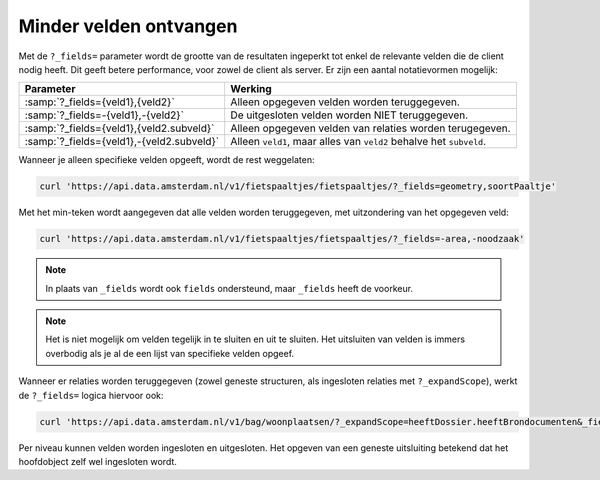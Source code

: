 Minder velden ontvangen
=======================

Met de ``?_fields=`` parameter wordt de grootte van de resultaten ingeperkt
tot enkel de relevante velden die de client nodig heeft. Dit geeft betere performance,
voor zowel de client als server. Er zijn een aantal notatievormen mogelijk:

.. list-table::
   :header-rows: 1

   * - Parameter
     - Werking
   * - :samp:`?_fields={veld1},{veld2}`
     - Alleen opgegeven velden worden teruggegeven.
   * - :samp:`?_fields=-{veld1},-{veld2}`
     - De uitgesloten velden worden NIET teruggegeven.
   * - :samp:`?_fields={veld1},{veld2.subveld}`
     - Alleen opgegeven velden van relaties worden terugegeven.
   * - :samp:`?_fields={veld1},-{veld2.subveld}`
     - Alleen ``veld1``, maar alles van ``veld2`` behalve het ``subveld``.

Wanneer je alleen specifieke velden opgeeft, wordt de rest weggelaten:

.. code-block:: bash

    curl 'https://api.data.amsterdam.nl/v1/fietspaaltjes/fietspaaltjes/?_fields=geometry,soortPaaltje'

Met het min-teken wordt aangegeven dat alle velden worden teruggegeven,
met uitzondering van het opgegeven veld:

.. code-block:: bash

    curl 'https://api.data.amsterdam.nl/v1/fietspaaltjes/fietspaaltjes/?_fields=-area,-noodzaak'

.. note::
    In plaats van ``_fields`` wordt ook ``fields`` ondersteund,
    maar ``_fields`` heeft de voorkeur.

.. note::
    Het is niet mogelijk om velden tegelijk in te sluiten en uit te sluiten.
    Het uitsluiten van velden is immers overbodig als je al de een lijst van specifieke velden opgeef.

Wanneer er relaties worden teruggegeven (zowel geneste structuren, als ingesloten relaties met ``?_expandScope``),
werkt de ``?_fields=`` logica hiervoor ook:

.. code-block:: bash

    curl 'https://api.data.amsterdam.nl/v1/bag/woonplaatsen/?_expandScope=heeftDossier.heeftBrondocumenten&_fields=naam,heeftDossier,heeftDossier.heeftBrondocumenten.documentnummer'

Per niveau kunnen velden worden ingesloten en uitgesloten.
Het opgeven van een geneste uitsluiting betekend dat het hoofdobject zelf wel ingesloten wordt.
